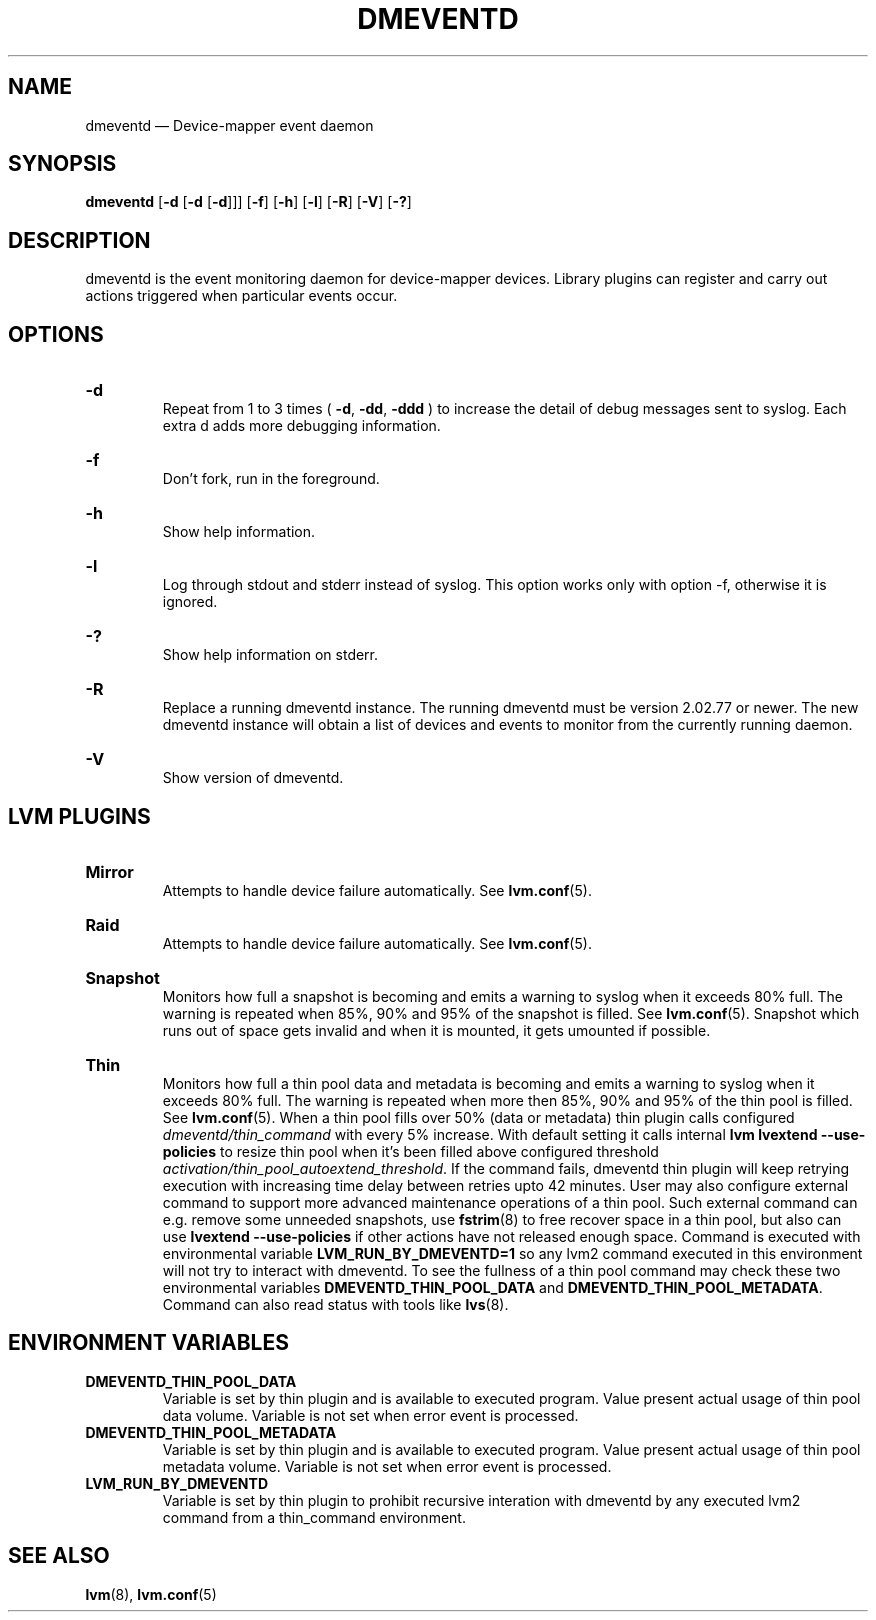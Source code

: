 .TH DMEVENTD 8 "DM TOOLS 2.02.184(2) (2019-03-22)" "Red Hat Inc" \" -*- nroff -*-
.
.SH NAME
.
dmeventd \(em Device-mapper event daemon
.
.SH SYNOPSIS
.
.B dmeventd
.RB [ \-d
.RB [ \-d
.RB [ \-d ]]]
.RB [ \-f ]
.RB [ \-h ]
.RB [ \-l ]
.RB [ \-R ]
.RB [ \-V ]
.RB [ \-? ]
.
.SH DESCRIPTION
.
dmeventd is the event monitoring daemon for device-mapper devices.
Library plugins can register and carry out actions triggered when
particular events occur.
.
.
.SH OPTIONS
.
.HP
.BR \-d
.br
Repeat from 1 to 3 times (
.BR \-d ,
.BR \-dd ,
.BR \-ddd
) to increase the detail of
debug messages sent to syslog.
Each extra d adds more debugging information.
.
.HP
.BR \-f
.br
Don't fork, run in the foreground.
.
.HP
.BR \-h
.br
Show help information.
.
.HP
.BR \-l
.br
Log through stdout and stderr instead of syslog.
This option works only with option \-f, otherwise it is ignored.
.
.HP
.BR \-?
.br
Show help information on stderr.
.
.HP
.BR \-R
.br
Replace a running dmeventd instance. The running dmeventd must be version
2.02.77 or newer. The new dmeventd instance will obtain a list of devices and
events to monitor from the currently running daemon.
.
.HP
.BR \-V
.br
Show version of dmeventd.
.
.SH LVM PLUGINS
.
.HP
.BR Mirror
.br
Attempts to handle device failure automatically. See
.BR lvm.conf (5).
.
.HP
.BR Raid
.br
Attempts to handle device failure automatically. See
.BR lvm.conf (5).
.
.HP
.BR Snapshot
.br
Monitors how full a snapshot is becoming and emits a warning to
syslog when it exceeds 80% full.
The warning is repeated when 85%, 90% and 95% of the snapshot is filled.
See
.BR lvm.conf (5).
Snapshot which runs out of space gets invalid and when it is mounted,
it gets umounted if possible.
.
.HP
.BR Thin
.br
Monitors how full a thin pool data and metadata is becoming and emits
a warning to syslog when it exceeds 80% full.
The warning is repeated when more then 85%, 90% and 95%
of the thin pool is filled. See
.BR lvm.conf (5).
When a thin pool fills over 50% (data or metadata) thin plugin calls
configured \fIdmeventd/thin_command\fP with every 5% increase.
With default setting it calls internal
\fBlvm lvextend \-\-use\-policies\fP to resize thin pool
when it's been filled above configured threshold
\fIactivation/thin_pool_autoextend_threshold\fP.
If the command fails, dmeventd thin plugin will keep
retrying execution with increasing time delay between
retries upto 42 minutes.
User may also configure external command to support more advanced
maintenance operations of a thin pool.
Such external command can e.g. remove some unneeded snapshots,
use \fBfstrim\fP(8) to free recover space in a thin pool,
but also can use \fBlvextend \-\-use\-policies\fP if other actions
have not released enough space.
Command is executed with environmental variable
\fBLVM_RUN_BY_DMEVENTD=1\fP so any lvm2 command executed
in this environment will not try to interact with dmeventd.
To see the fullness of a thin pool command may check these
two environmental variables
\fBDMEVENTD_THIN_POOL_DATA\fP and \fBDMEVENTD_THIN_POOL_METADATA\fP.
Command can also read status with tools like \fBlvs\fP(8).
.
.SH ENVIRONMENT VARIABLES
.
.TP
.B DMEVENTD_THIN_POOL_DATA
Variable is set by thin plugin and is available to executed program. Value present
actual usage of thin pool data volume. Variable is not set when error event
is processed.
.TP
.B DMEVENTD_THIN_POOL_METADATA
Variable is set by thin plugin and is available to executed program. Value present
actual usage of thin pool metadata volume. Variable is not set when error event
is processed.
.TP
.B LVM_RUN_BY_DMEVENTD
Variable is set by thin plugin to prohibit recursive interation
with dmeventd by any executed lvm2 command from
a thin_command environment.
.
.SH SEE ALSO
.
.BR lvm (8),
.BR lvm.conf (5)
